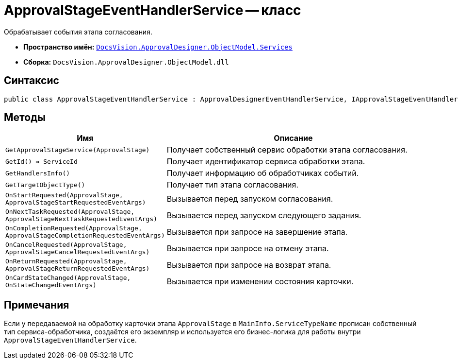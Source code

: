 = ApprovalStageEventHandlerService -- класс

Обрабатывает события этапа согласования.

* *Пространство имён:* `xref:ObjectModel/Services/Services_NS.adoc[DocsVision.ApprovalDesigner.ObjectModel.Services]`
* *Сборка:* `DocsVision.ApprovalDesigner.ObjectModel.dll`

== Синтаксис

[source,csharp]
----
public class ApprovalStageEventHandlerService : ApprovalDesignerEventHandlerService, IApprovalStageEventHandlerService
----

== Методы

[cols="34,66",options="header"]
|===
|Имя |Описание

|`GetApprovalStageService(ApprovalStage)`
|Получает собственный сервис обработки этапа согласования.

|`GetId() => ServiceId`
|Получает идентификатор сервиса обработки этапа.

|`GetHandlersInfo()`
|Получает информацию об обработчиках событий.

|`GetTargetObjectType()`
|Получает тип этапа согласования.

|`OnStartRequested(ApprovalStage, ApprovalStageStartRequestedEventArgs)`
|Вызывается перед запуском согласования.

|`OnNextTaskRequested(ApprovalStage, ApprovalStageNextTaskRequestedEventArgs)`
|Вызывается перед запуском следующего задания.

|`OnCompletionRequested(ApprovalStage, ApprovalStageCompletionRequestedEventArgs)`
|Вызывается при запросе на завершение этапа.

|`OnCancelRequested(ApprovalStage, ApprovalStageCancelRequestedEventArgs)`
|Вызывается при запросе на отмену этапа.

|`OnReturnRequested(ApprovalStage, ApprovalStageReturnRequestedEventArgs)`
|Вызывается при запросе на возврат этапа.

|`OnCardStateChanged(ApprovalStage, OnStateChangedEventArgs)`
|Вызывается при изменении состояния карточки.
|===

== Примечания

Если у передаваемой на обработку карточки этапа `ApprovalStage` в `MainInfo.ServiceTypeName` прописан собственный тип сервиса-обработчика, создаётся его экземпляр и используется его бизнес-логика для работы внутри `ApprovalStageEventHandlerService`.
